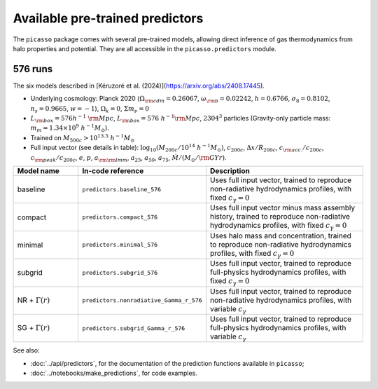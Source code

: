 Available pre-trained predictors
================================

The ``picasso`` package comes with several pre-trained models, allowing direct inference of gas thermodynamics from halo properties and potential.
They are all accessible in the ``picasso.predictors`` module.

576 runs
--------

The six models described in [Kéruzoré et al. (2024)](https://arxiv.org/abs/2408.17445).

* Underlying cosmology: Planck 2020 (:math:`\Omega_{\rm cdm} = 0.26067`, :math:`\omega_{\rm b} = 0.02242`, :math:`h = 0.6766`, :math:`\sigma_8 = 0.8102`, :math:`n_s = 0.9665`, :math:`w = −1`), :math:`\Omega_k = 0`, :math:`\Sigma m_\nu = 0`
* :math:`L_{\rm box} = 576 h^{−1} \; {\rm Mpc}`, :math:`L_{\rm box} = 576 \; h^{−1}{\rm Mpc}`, :math:`2304^3` particles (Gravity-only particle mass: :math:`m_m = 1.34 \times 10^9 \; h^{-1}M_\odot`).
* Trained on :math:`M_{500c} > 10^{13.5} \; h^{-1}M_\odot`
* Full input vector (see details in table): :math:`\log_{10} (M_{200c} / 10^{14} \; h^{-1}M_\odot)`, :math:`c_{200c}`, :math:`\Delta x / R_{200c}`, :math:`c_{\rm acc.}/c_{200c}`, :math:`c_{\rm peak}/c_{200c}`, :math:`e`, :math:`p`, :math:`a_{\rm \rm lmm}`, :math:`a_{25}`, :math:`a_{50}`, :math:`a_{75}`, :math:`\dot{M} / (M_\odot / {\rm GYr})`.

.. list-table::
   :widths: 20 30 50
   :header-rows: 1

   * - Model name
     - In-code reference
     - Description
   * - baseline
     - ``predictors.baseline_576``
     - Uses full input vector, trained to reproduce non-radiative hydrodynamics profiles, with fixed :math:`c_\gamma = 0`
   * - compact
     - ``predictors.compact_576``
     - Uses full input vector minus mass assembly history, trained to reproduce non-radiative hydrodynamics profiles, with fixed :math:`c_\gamma = 0`
   * - minimal
     - ``predictors.minimal_576``
     - Uses halo mass and concentration, trained to reproduce non-radiative hydrodynamics profiles, with fixed :math:`c_\gamma = 0`
   * - subgrid
     - ``predictors.subgrid_576``
     - Uses full input vector, trained to reproduce full-physics hydrodynamics profiles, with fixed :math:`c_\gamma = 0`
   * - NR + :math:`\Gamma(r)`
     - ``predictors.nonradiative_Gamma_r_576``
     - Uses full input vector, trained to reproduce non-radiative hydrodynamics profiles, with variable :math:`c_\gamma`
   * - SG + :math:`\Gamma(r)`
     - ``predictors.subgrid_Gamma_r_576``
     - Uses full input vector, trained to reproduce full-physics hydrodynamics profiles, with variable :math:`c_\gamma`

See also:

* :doc:`../api/predictors`, for the documentation of the prediction functions available in ``picasso``;
* :doc:`../notebooks/make_predictions`, for code examples.
